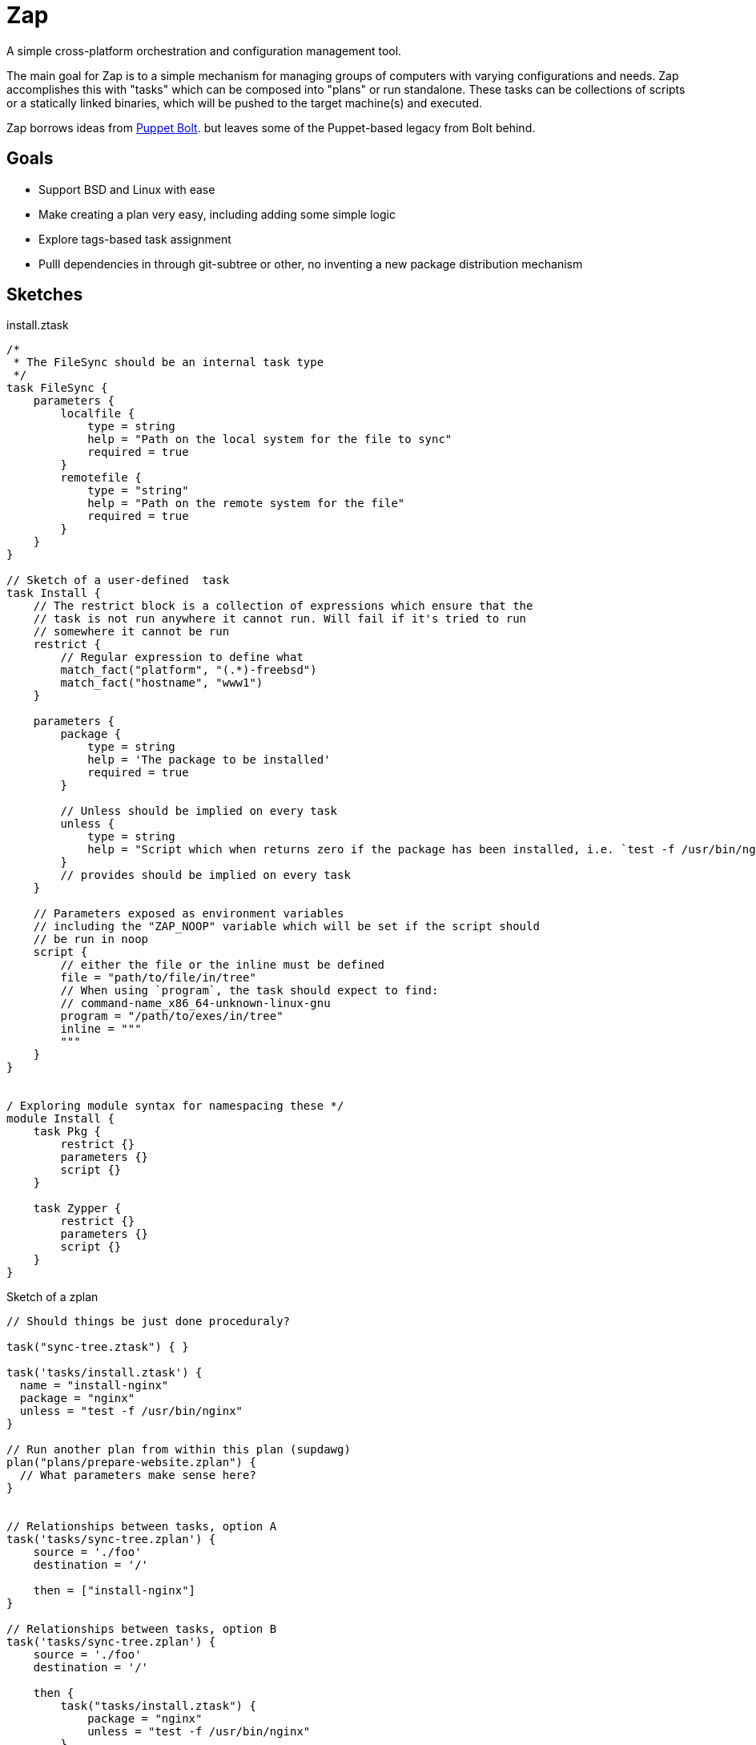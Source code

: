 = Zap

A simple cross-platform orchestration and configuration management tool.

The main goal for Zap is to a simple mechanism for managing groups of computers
with varying configurations and needs. Zap accomplishes this with "tasks" which
can be composed into "plans" or run standalone. These tasks can be collections
of scripts or a statically linked binaries, which will be pushed to the target
machine(s) and executed.

Zap borrows ideas from
link:https://puppet.com/docs/bolt/latest/bolt.html[Puppet Bolt]. but leaves
some of the Puppet-based legacy from Bolt behind.


== Goals

* Support BSD and Linux with ease
* Make creating a plan very easy,  including adding some simple logic
* Explore tags-based task assignment
* Pulll dependencies in through git-subtree or other, no inventing a new
  package distribution mechanism



== Sketches

.install.ztask
[source]
----
/*
 * The FileSync should be an internal task type
 */
task FileSync {
    parameters {
        localfile {
            type = string
            help = "Path on the local system for the file to sync"
            required = true
        }
        remotefile {
            type = "string"
            help = "Path on the remote system for the file"
            required = true
        }
    }
}

// Sketch of a user-defined  task
task Install {
    // The restrict block is a collection of expressions which ensure that the
    // task is not run anywhere it cannot run. Will fail if it's tried to run
    // somewhere it cannot be run
    restrict {
        // Regular expression to define what 
        match_fact("platform", "(.*)-freebsd")
        match_fact("hostname", "www1")
    }

    parameters {
        package {
            type = string
            help = 'The package to be installed'
            required = true
        }

        // Unless should be implied on every task
        unless {
            type = string
            help = "Script which when returns zero if the package has been installed, i.e. `test -f /usr/bin/nginx`"
        }
        // provides should be implied on every task
    }

    // Parameters exposed as environment variables
    // including the "ZAP_NOOP" variable which will be set if the script should
    // be run in noop
    script {
        // either the file or the inline must be defined
        file = "path/to/file/in/tree"
        // When using `program`, the task should expect to find:
        // command-name_x86_64-unknown-linux-gnu
        program = "/path/to/exes/in/tree"
        inline = """
        """
    }
}


/ Exploring module syntax for namespacing these */
module Install {
    task Pkg {
        restrict {}
        parameters {}
        script {}
    }

    task Zypper {
        restrict {}
        parameters {}
        script {}
    }
}
----

.Sketch of a zplan
[source]
----
// Should things be just done proceduraly?

task("sync-tree.ztask") { }

task('tasks/install.ztask') {
  name = "install-nginx"
  package = "nginx"
  unless = "test -f /usr/bin/nginx"
}

// Run another plan from within this plan (supdawg)
plan("plans/prepare-website.zplan") {
  // What parameters make sense here?
}


// Relationships between tasks, option A
task('tasks/sync-tree.zplan') {
    source = './foo'
    destination = '/'

    then = ["install-nginx"]
}

// Relationships between tasks, option B
task('tasks/sync-tree.zplan') {
    source = './foo'
    destination = '/'

    then {
        task("tasks/install.ztask") {
            package = "nginx"
            unless = "test -f /usr/bin/nginx"
        }
    }
}
----
